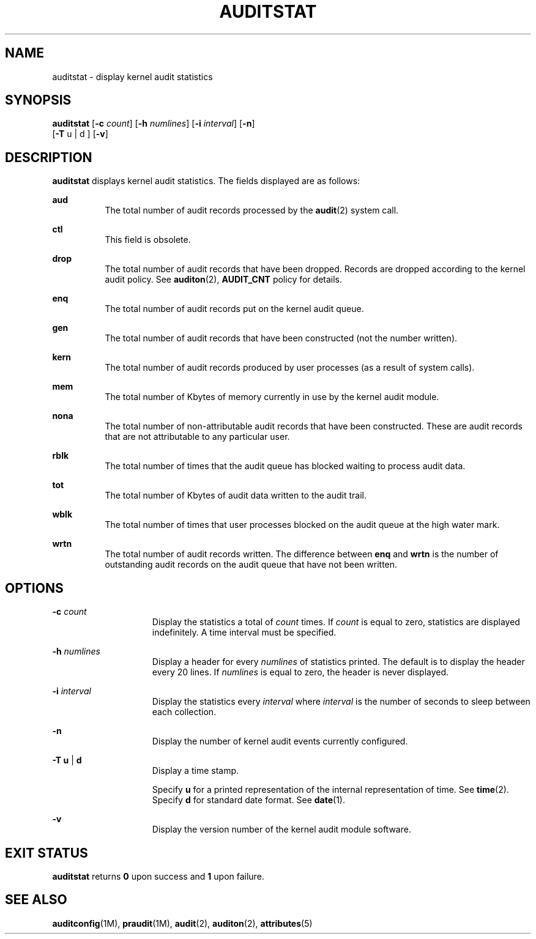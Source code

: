 '\" te
.\" Copyright (c) 2008, Sun Microsystems, Inc. All Rights Reserved.
.\" The contents of this file are subject to the terms of the Common Development and Distribution License (the "License"). You may not use this file except in compliance with the License. You can obtain a copy of the license at usr/src/OPENSOLARIS.LICENSE or http://www.opensolaris.org/os/licensing.
.\" See the License for the specific language governing permissions and limitations under the License. When distributing Covered Code, include this CDDL HEADER in each file and include the License file at usr/src/OPENSOLARIS.LICENSE. If applicable, add the following below this CDDL HEADER, with the
.\" fields enclosed by brackets "[]" replaced with your own identifying information: Portions Copyright [yyyy] [name of copyright owner]
.TH AUDITSTAT 8 "Mar 6, 2017"
.SH NAME
auditstat \- display kernel audit statistics
.SH SYNOPSIS
.LP
.nf
\fBauditstat\fR [\fB-c\fR \fIcount\fR] [\fB-h\fR \fInumlines\fR] [\fB-i\fR \fIinterval\fR] [\fB-n\fR]
     [\fB-T\fR u | d ] [\fB-v\fR]
.fi

.SH DESCRIPTION
.LP
\fBauditstat\fR displays kernel audit statistics. The fields displayed are as
follows:
.sp
.ne 2
.na
\fB\fBaud\fR\fR
.ad
.RS 8n
The total number of audit records processed by the \fBaudit\fR(2) system call.
.RE

.sp
.ne 2
.na
\fB\fBctl\fR\fR
.ad
.RS 8n
This field is obsolete.
.RE

.sp
.ne 2
.na
\fB\fBdrop\fR\fR
.ad
.RS 8n
The total number of audit records that have been dropped. Records are dropped
according to the kernel audit policy. See \fBauditon\fR(2), \fBAUDIT_CNT\fR
policy for details.
.RE

.sp
.ne 2
.na
\fB\fBenq\fR\fR
.ad
.RS 8n
The total number of audit records put on the kernel audit queue.
.RE

.sp
.ne 2
.na
\fB\fBgen\fR\fR
.ad
.RS 8n
The total number of audit records that have been constructed (not the number
written).
.RE

.sp
.ne 2
.na
\fB\fBkern\fR\fR
.ad
.RS 8n
The total number of audit records produced by user processes (as a result of
system calls).
.RE

.sp
.ne 2
.na
\fB\fBmem\fR\fR
.ad
.RS 8n
The total number of Kbytes of memory currently in use by the kernel audit
module.
.RE

.sp
.ne 2
.na
\fB\fBnona\fR\fR
.ad
.RS 8n
The total number of non-attributable audit records that have been constructed.
These are audit records that are not attributable to any particular user.
.RE

.sp
.ne 2
.na
\fB\fBrblk\fR\fR
.ad
.RS 8n
The total number of times that the audit queue has blocked waiting to process
audit data.
.RE

.sp
.ne 2
.na
\fB\fBtot\fR\fR
.ad
.RS 8n
The total number of Kbytes of audit data written to the audit trail.
.RE

.sp
.ne 2
.na
\fB\fBwblk\fR\fR
.ad
.RS 8n
The total number of times that user processes blocked on the audit queue at the
high water mark.
.RE

.sp
.ne 2
.na
\fB\fBwrtn\fR\fR
.ad
.RS 8n
The total number of audit records written. The difference between \fBenq\fR and
\fBwrtn\fR is the number of outstanding audit records on the audit queue that
have not been written.
.RE

.SH OPTIONS
.ne 2
.na
\fB\fB-c\fR \fIcount\fR\fR
.ad
.RS 15n
Display the statistics a total of \fIcount\fR times. If \fIcount\fR is equal to
zero, statistics are displayed indefinitely. A time interval must be specified.
.RE

.sp
.ne 2
.na
\fB\fB-h\fR \fInumlines\fR\fR
.ad
.RS 15n
Display a header for every \fInumlines\fR of statistics printed. The default is
to display the header every 20 lines. If \fInumlines\fR is equal to zero, the
header is never displayed.
.RE

.sp
.ne 2
.na
\fB\fB-i\fR \fIinterval\fR\fR
.ad
.RS 15n
Display the statistics every \fIinterval\fR where \fIinterval\fR is the number
of seconds to sleep between each collection.
.RE

.sp
.ne 2
.na
\fB\fB-n\fR\fR
.ad
.RS 15n
Display the number of kernel audit events currently configured.
.RE

.sp
.ne 2
.na
\fB\fB-T\fR \fBu\fR | \fBd\fR\fR
.ad
.RS 15n
Display a time stamp.
.sp
Specify \fBu\fR for a printed representation of the internal representation of
time. See \fBtime\fR(2). Specify \fBd\fR for standard date format. See
\fBdate\fR(1).
.RE

.sp
.ne 2
.na
\fB\fB-v\fR\fR
.ad
.RS 15n
Display the version number of the kernel audit module software.
.RE

.SH EXIT STATUS
.LP
\fBauditstat\fR returns \fB0\fR upon success and \fB1\fR upon failure.
.SH SEE ALSO
.LP
\fBauditconfig\fR(1M), \fBpraudit\fR(1M), \fBaudit\fR(2),
\fBauditon\fR(2), \fBattributes\fR(5)
